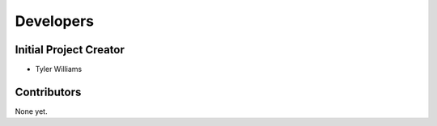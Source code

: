 ==============================
Developers
==============================

Initial Project Creator
------------------------------

* Tyler Williams

Contributors
------------

None yet.
